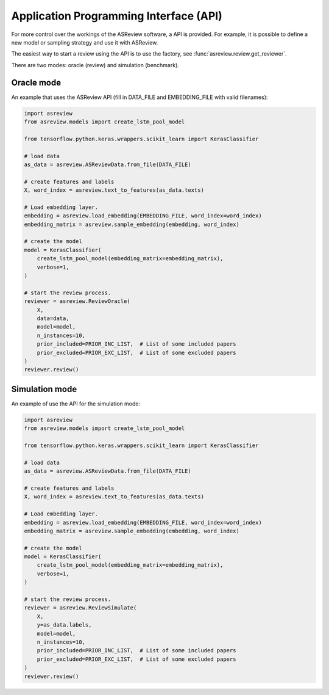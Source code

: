 Application Programming Interface (API)
=======================================

For more control over the workings of the ASReview software, a API is provided.
For example, it is possible to define a new model or sampling strategy and use it with ASReview.

The easiest way to start a review using the API is to use the factory, see 
:func:`asreview.review.get_reviewer`.

There are two modes: oracle (review) and simulation (benchmark).

Oracle mode
-----------

An example that uses the ASReview API (fill in DATA_FILE and 
EMBEDDING_FILE with valid filenames):

.. code-block:: python

	import asreview
	from asreview.models import create_lstm_pool_model

	from tensorflow.python.keras.wrappers.scikit_learn import KerasClassifier
	
	# load data
	as_data = asreview.ASReviewData.from_file(DATA_FILE)
	
	# create features and labels
	X, word_index = asreview.text_to_features(as_data.texts)
	
	# Load embedding layer.
	embedding = asreview.load_embedding(EMBEDDING_FILE, word_index=word_index)
	embedding_matrix = asreview.sample_embedding(embedding, word_index)
	
	# create the model
	model = KerasClassifier(
	    create_lstm_pool_model(embedding_matrix=embedding_matrix),
	    verbose=1,
	)
	
	# start the review process.
	reviewer = asreview.ReviewOracle(
	    X,
	    data=data,
	    model=model,
	    n_instances=10,
	    prior_included=PRIOR_INC_LIST,  # List of some included papers
	    prior_excluded=PRIOR_EXC_LIST,  # List of some excluded papers
	)
	reviewer.review()


Simulation mode
---------------

An example of use the API for the simulation mode:

.. code-block:: python

	import asreview
	from asreview.models import create_lstm_pool_model
	
	from tensorflow.python.keras.wrappers.scikit_learn import KerasClassifier
	
	# load data
	as_data = asreview.ASReviewData.from_file(DATA_FILE)
	
	# create features and labels
	X, word_index = asreview.text_to_features(as_data.texts)
	
	# Load embedding layer.
	embedding = asreview.load_embedding(EMBEDDING_FILE, word_index=word_index)
	embedding_matrix = asreview.sample_embedding(embedding, word_index)
	
	# create the model
	model = KerasClassifier(
	    create_lstm_pool_model(embedding_matrix=embedding_matrix),
	    verbose=1,
	)
	
	# start the review process.
	reviewer = asreview.ReviewSimulate(
	    X,
	    y=as_data.labels,
	    model=model,
	    n_instances=10,
	    prior_included=PRIOR_INC_LIST,  # List of some included papers
	    prior_excluded=PRIOR_EXC_LIST,  # List of some excluded papers
	)
	reviewer.review()
